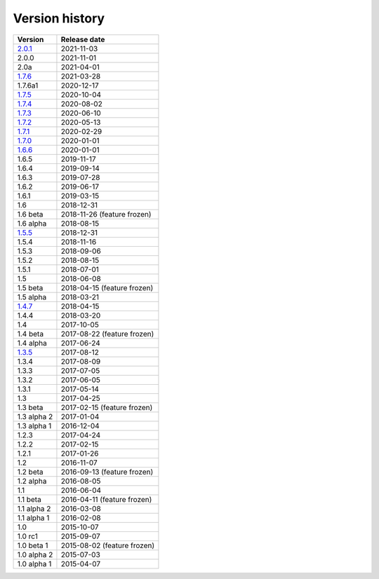 .. _version:


Version history
***************

===============  ============
Version          Release date
===============  ============
2.0.1_           2021-11-03
2.0.0            2021-11-01
2.0a             2021-04-01
1.7.6_           2021-03-28
1.7.6a1          2020-12-17
1.7.5_           2020-10-04
1.7.4_           2020-08-02
1.7.3_           2020-06-10
1.7.2_           2020-05-13
1.7.1_           2020-02-29
1.7.0_           2020-01-01
1.6.6_           2020-01-01
1.6.5            2019-11-17
1.6.4            2019-09-14
1.6.3            2019-07-28
1.6.2            2019-06-17
1.6.1            2019-03-15
1.6              2018-12-31
1.6 beta         2018-11-26 (feature frozen)
1.6 alpha        2018-08-15
1.5.5_           2018-12-31
1.5.4            2018-11-16
1.5.3            2018-09-06
1.5.2            2018-08-15
1.5.1            2018-07-01
1.5              2018-06-08
1.5 beta         2018-04-15 (feature frozen)
1.5 alpha        2018-03-21
1.4.7_           2018-04-15
1.4.4            2018-03-20
1.4              2017-10-05
1.4 beta         2017-08-22 (feature frozen)
1.4 alpha        2017-06-24
1.3.5_           2017-08-12
1.3.4            2017-08-09
1.3.3            2017-07-05
1.3.2            2017-06-05
1.3.1            2017-05-14
1.3              2017-04-25
1.3 beta         2017-02-15 (feature frozen)
1.3 alpha 2      2017-01-04
1.3 alpha 1      2016-12-04
1.2.3            2017-04-24
1.2.2            2017-02-15
1.2.1            2017-01-26
1.2              2016-11-07
1.2 beta         2016-09-13 (feature frozen)
1.2 alpha        2016-08-05
1.1              2016-06-04
1.1 beta         2016-04-11 (feature frozen)
1.1 alpha 2      2016-03-08
1.1 alpha 1      2016-02-08
1.0              2015-10-07
1.0 rc1          2015-09-07
1.0 beta 1       2015-08-02 (feature frozen)
1.0 alpha 2      2015-07-03
1.0 alpha 1      2015-04-07
===============  ============

.. _2.0.1: https://github.com/pyscf/pyscf/releases/tag/v2.0.1
.. _1.7.6: https://github.com/pyscf/pyscf/releases/tag/v1.7.6
.. _1.7.5: https://github.com/pyscf/pyscf/releases/tag/v1.7.5
.. _1.7.4: https://github.com/pyscf/pyscf/releases/tag/v1.7.4
.. _1.7.3: https://github.com/pyscf/pyscf/releases/tag/v1.7.3
.. _1.7.2: https://github.com/pyscf/pyscf/releases/tag/v1.7.2
.. _1.7.1: https://github.com/pyscf/pyscf/releases/tag/v1.7.1
.. _1.7.0: https://github.com/pyscf/pyscf/releases/tag/v1.7.0
.. _1.6.6: https://github.com/pyscf/pyscf/releases/tag/v1.6.6
.. _1.5.5: https://github.com/pyscf/pyscf/releases/tag/v1.5.5
.. _1.4.7: https://github.com/pyscf/pyscf/releases/tag/v1.4.7
.. _1.3.5: https://github.com/pyscf/pyscf/releases/tag/v1.3.5
